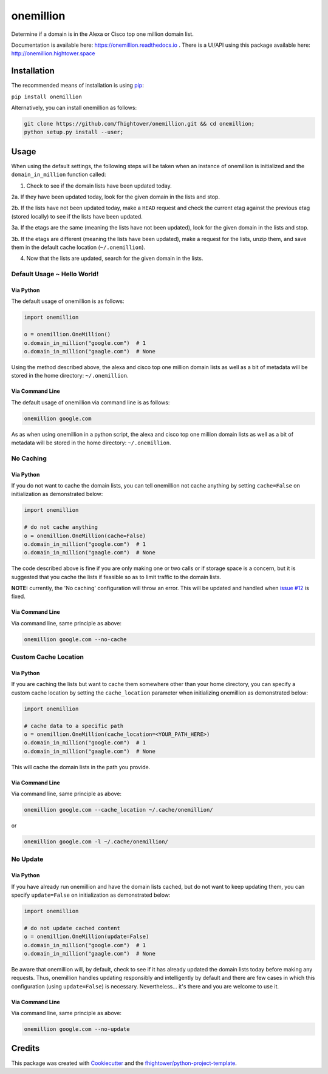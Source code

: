 ===============================
onemillion
===============================

.. image:: https://img.shields.io/pypi/v/onemillion.svg
        :target: https://pypi.python.org/pypi/onemillion

.. image:: https://img.shields.io/travis/fhightower/onemillion.svg
        :target: https://travis-ci.org/fhightower/onemillion

.. image:: https://codecov.io/gh/fhightower/onemillion/branch/master/graph/badge.svg
  :target: https://codecov.io/gh/fhightower/onemillion
  
.. image:: https://api.codacy.com/project/badge/Grade/e47d712af7e24ac493e76392d1613e82
   :alt: Codacy Badge
   :target: https://www.codacy.com/app/fhightower/onemillion

.. image:: https://readthedocs.org/projects/onemillion/badge/?version=latest
        :target: https://onemillion.readthedocs.io/en/latest/?badge=latest
        :alt: Documentation Status

.. image:: https://pyup.io/repos/github/fhightower/onemillion/shield.svg
     :target: https://pyup.io/repos/github/fhightower/onemillion/
     :alt: Updates

Determine if a domain is in the Alexa or Cisco top one million domain list.

Documentation is available here: `https://onemillion.readthedocs.io <https://onemillion.readthedocs.io>`_ . There is a UI/API using this package available here: `http://onemillion.hightower.space <http://onemillion.hightower.space/>`_

Installation
============

The recommended means of installation is using `pip <https://pypi.python.org/pypi/pip/>`_:

``pip install onemillion``

Alternatively, you can install onemillion as follows:

.. code-block:: shell

    git clone https://github.com/fhightower/onemillion.git && cd onemillion;
    python setup.py install --user;

Usage
=====

When using the default settings, the following steps will be taken when an instance of onemillion is initialized and the ``domain_in_million`` function called:

1. Check to see if the domain lists have been updated today.

2a. If they have been updated today, look for the given domain in the lists and stop.

2b. If the lists have not been updated today, make a ``HEAD`` request and check the current etag against the previous etag (stored locally) to see if the lists have been updated.

3a. If the etags are the same (meaning the lists have not been updated), look for the given domain in the lists and stop.

3b. If the etags are different (meaning the lists have been updated), make a request for the lists, unzip them, and save them in the default cache location (``~/.onemillion``).

4. Now that the lists are updated, search for the given domain in the lists.

Default Usage ~ Hello World!
----------------------------

Via Python
^^^^^^^^^^

The default usage of onemillion is as follows:

.. code-block:: python

    import onemillion

    o = onemillion.OneMillion()
    o.domain_in_million("google.com")  # 1
    o.domain_in_million("gaagle.com")  # None

Using the method described above, the alexa and cisco top one million domain lists as well as a bit of metadata will be stored in the home directory: ``~/.onemillion``.

Via Command Line
^^^^^^^^^^^^^^^^

The default usage of onemillion via command line is as follows:

.. code-block:: shell

    onemillion google.com

As as when using onemillion in a python script, the alexa and cisco top one million domain lists as well as a bit of metadata will be stored in the home directory: ``~/.onemillion``.

No Caching
----------

Via Python
^^^^^^^^^^

If you do not want to cache the domain lists, you can tell onemillion not cache anything by setting ``cache=False`` on initialization as demonstrated below:

.. code-block:: python

    import onemillion

    # do not cache anything
    o = onemillion.OneMillion(cache=False)
    o.domain_in_million("google.com")  # 1
    o.domain_in_million("gaagle.com")  # None

The code described above is fine if you are only making one or two calls or if storage space is a concern, but it is suggested that you cache the lists if feasible so as to limit traffic to the domain lists.

**NOTE:** currently, the 'No caching' configuration will throw an error. This will be updated and handled when `issue #12 <https://github.com/fhightower/onemillion/issues/12>`_ is fixed.

Via Command Line
^^^^^^^^^^^^^^^^

Via command line, same principle as above:

.. code-block:: shell

    onemillion google.com --no-cache

Custom Cache Location
---------------------

Via Python
^^^^^^^^^^

If you are caching the lists but want to cache them somewhere other than your home directory, you can specify a custom cache location by setting the ``cache_location`` parameter when initializing onemillion as demonstrated below:

.. code-block:: python

    import onemillion

    # cache data to a specific path
    o = onemillion.OneMillion(cache_location=<YOUR_PATH_HERE>)
    o.domain_in_million("google.com")  # 1
    o.domain_in_million("gaagle.com")  # None

This will cache the domain lists in the path you provide.

Via Command Line
^^^^^^^^^^^^^^^^
Via command line, same principle as above:

.. code-block:: shell

    onemillion google.com --cache_location ~/.cache/onemillion/

or

.. code-block:: shell

    onemillion google.com -l ~/.cache/onemillion/

No Update
---------

Via Python
^^^^^^^^^^

If you have already run onemillion and have the domain lists cached, but do not want to keep updating them, you can specify ``update=False`` on initialization as demonstrated below:

.. code-block:: python

    import onemillion

    # do not update cached content
    o = onemillion.OneMillion(update=False)
    o.domain_in_million("google.com")  # 1
    o.domain_in_million("gaagle.com")  # None

Be aware that onemillion will, by default, check to see if it has already updated the domain lists today before making any requests. Thus, onemillion handles updating responsibly and intelligently by default and there are few cases in which this configuration (using ``update=False``) is necessary. Nevertheless... it's there and you are welcome to use it.

Via Command Line
^^^^^^^^^^^^^^^^

Via command line, same principle as above:

.. code-block:: shell

    onemillion google.com --no-update

Credits
=======

This package was created with Cookiecutter_ and the `fhightower/python-project-template`_.

.. _Cookiecutter: https://github.com/audreyr/cookiecutter
.. _`fhightower/python-project-template`: https://github.com/fhightower/python-project-template
